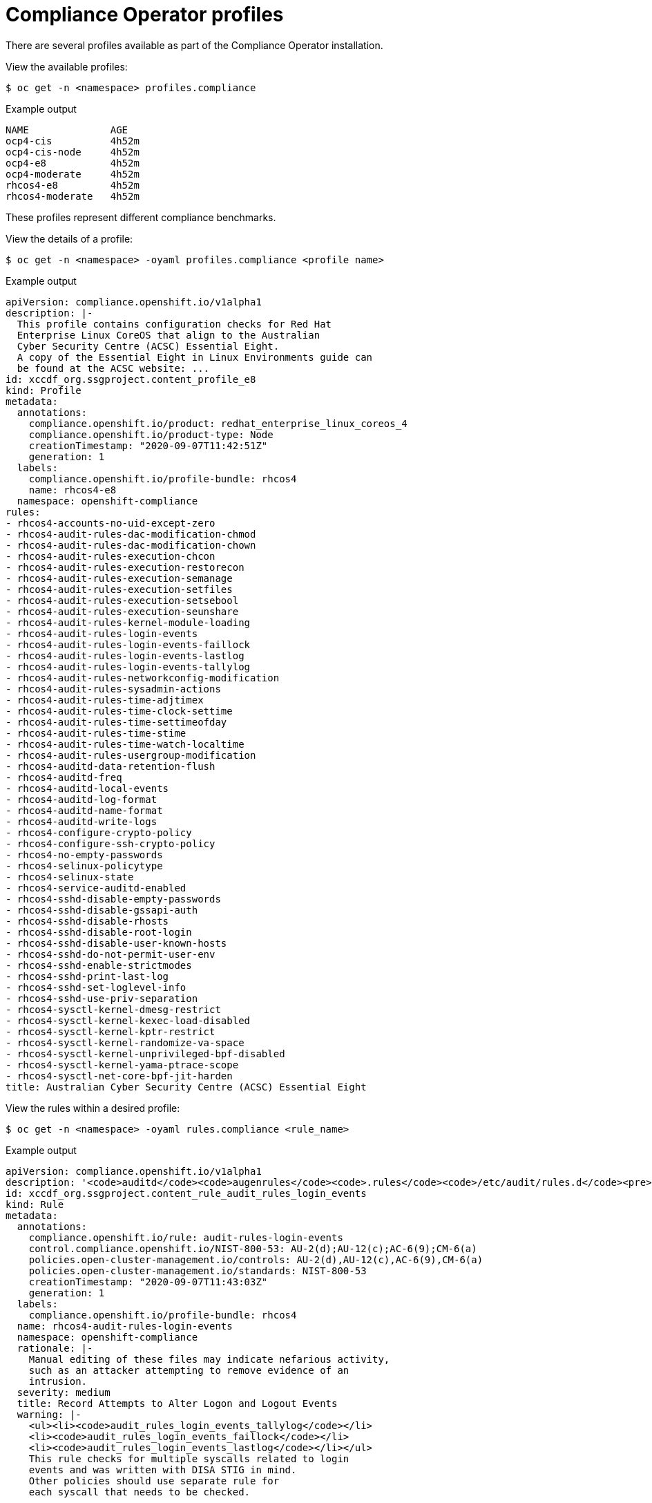 // Module included in the following assemblies:
//
// * security/compliance_operator/compliance-operator-understanding.adoc

[id="compliance_profiles_{context}"]
= Compliance Operator profiles

[role="_abstract"]
There are several profiles available as part of the Compliance Operator installation.

View the available profiles:

[source,terminal]
----
$ oc get -n <namespace> profiles.compliance
----

.Example output
[source,terminal]
----
NAME              AGE
ocp4-cis          4h52m
ocp4-cis-node     4h52m
ocp4-e8           4h52m
ocp4-moderate     4h52m
rhcos4-e8         4h52m
rhcos4-moderate   4h52m
----

These profiles represent different compliance benchmarks.

View the details of a profile:

[source,terminal]
----
$ oc get -n <namespace> -oyaml profiles.compliance <profile name>
----

.Example output
[source,yaml]
----
apiVersion: compliance.openshift.io/v1alpha1
description: |-
  This profile contains configuration checks for Red Hat
  Enterprise Linux CoreOS that align to the Australian
  Cyber Security Centre (ACSC) Essential Eight.
  A copy of the Essential Eight in Linux Environments guide can
  be found at the ACSC website: ...
id: xccdf_org.ssgproject.content_profile_e8
kind: Profile
metadata:
  annotations:
    compliance.openshift.io/product: redhat_enterprise_linux_coreos_4
    compliance.openshift.io/product-type: Node
    creationTimestamp: "2020-09-07T11:42:51Z"
    generation: 1
  labels:
    compliance.openshift.io/profile-bundle: rhcos4
    name: rhcos4-e8
  namespace: openshift-compliance
rules:
- rhcos4-accounts-no-uid-except-zero
- rhcos4-audit-rules-dac-modification-chmod
- rhcos4-audit-rules-dac-modification-chown
- rhcos4-audit-rules-execution-chcon
- rhcos4-audit-rules-execution-restorecon
- rhcos4-audit-rules-execution-semanage
- rhcos4-audit-rules-execution-setfiles
- rhcos4-audit-rules-execution-setsebool
- rhcos4-audit-rules-execution-seunshare
- rhcos4-audit-rules-kernel-module-loading
- rhcos4-audit-rules-login-events
- rhcos4-audit-rules-login-events-faillock
- rhcos4-audit-rules-login-events-lastlog
- rhcos4-audit-rules-login-events-tallylog
- rhcos4-audit-rules-networkconfig-modification
- rhcos4-audit-rules-sysadmin-actions
- rhcos4-audit-rules-time-adjtimex
- rhcos4-audit-rules-time-clock-settime
- rhcos4-audit-rules-time-settimeofday
- rhcos4-audit-rules-time-stime
- rhcos4-audit-rules-time-watch-localtime
- rhcos4-audit-rules-usergroup-modification
- rhcos4-auditd-data-retention-flush
- rhcos4-auditd-freq
- rhcos4-auditd-local-events
- rhcos4-auditd-log-format
- rhcos4-auditd-name-format
- rhcos4-auditd-write-logs
- rhcos4-configure-crypto-policy
- rhcos4-configure-ssh-crypto-policy
- rhcos4-no-empty-passwords
- rhcos4-selinux-policytype
- rhcos4-selinux-state
- rhcos4-service-auditd-enabled
- rhcos4-sshd-disable-empty-passwords
- rhcos4-sshd-disable-gssapi-auth
- rhcos4-sshd-disable-rhosts
- rhcos4-sshd-disable-root-login
- rhcos4-sshd-disable-user-known-hosts
- rhcos4-sshd-do-not-permit-user-env
- rhcos4-sshd-enable-strictmodes
- rhcos4-sshd-print-last-log
- rhcos4-sshd-set-loglevel-info
- rhcos4-sshd-use-priv-separation
- rhcos4-sysctl-kernel-dmesg-restrict
- rhcos4-sysctl-kernel-kexec-load-disabled
- rhcos4-sysctl-kernel-kptr-restrict
- rhcos4-sysctl-kernel-randomize-va-space
- rhcos4-sysctl-kernel-unprivileged-bpf-disabled
- rhcos4-sysctl-kernel-yama-ptrace-scope
- rhcos4-sysctl-net-core-bpf-jit-harden
title: Australian Cyber Security Centre (ACSC) Essential Eight
----

View the rules within a desired profile:

[source,terminal]
----
$ oc get -n <namespace> -oyaml rules.compliance <rule_name>
----

.Example output
[source,yaml]
----
apiVersion: compliance.openshift.io/v1alpha1
description: '<code>auditd</code><code>augenrules</code><code>.rules</code><code>/etc/audit/rules.d</code><pre>-w /var/log/tallylog -p wa -k logins -w /var/run/faillock -p wa -k logins -w /var/log/lastlog -p wa -k logins</pre><code>auditd</code><code>auditctl</code><code>/etc/audit/audit.rules</code><pre>-w /var/log/tallylog -p wa -k logins -w /var/run/faillock -p wa -k logins -w /var/log/lastlog -p wa -k logins</pre>file in order to watch for unattempted manual edits of files involved in storing logon events:'
id: xccdf_org.ssgproject.content_rule_audit_rules_login_events
kind: Rule
metadata:
  annotations:
    compliance.openshift.io/rule: audit-rules-login-events
    control.compliance.openshift.io/NIST-800-53: AU-2(d);AU-12(c);AC-6(9);CM-6(a)
    policies.open-cluster-management.io/controls: AU-2(d),AU-12(c),AC-6(9),CM-6(a)
    policies.open-cluster-management.io/standards: NIST-800-53
    creationTimestamp: "2020-09-07T11:43:03Z"
    generation: 1
  labels:
    compliance.openshift.io/profile-bundle: rhcos4
  name: rhcos4-audit-rules-login-events
  namespace: openshift-compliance
  rationale: |-
    Manual editing of these files may indicate nefarious activity,
    such as an attacker attempting to remove evidence of an
    intrusion.
  severity: medium
  title: Record Attempts to Alter Logon and Logout Events
  warning: |-
    <ul><li><code>audit_rules_login_events_tallylog</code></li>
    <li><code>audit_rules_login_events_faillock</code></li>
    <li><code>audit_rules_login_events_lastlog</code></li></ul>
    This rule checks for multiple syscalls related to login
    events and was written with DISA STIG in mind.
    Other policies should use separate rule for
    each syscall that needs to be checked.
----

Each profile has the product name that it applies to added as a prefix to the profile's name. `ocp4-e8` applies the Essential 8 benchmark to the {product-title} product, while `rhcos4-e8` applies the Essential 8 benchmark to the Red Hat CoreOS product.

